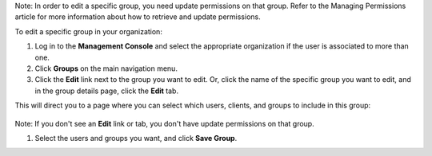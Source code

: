 .. This is an included how-to. 


Note: In order to edit a specific group, you need update permissions on that group. Refer to the Managing Permissions article for more information about how to retrieve and update permissions.

To edit a specific group in your organization:

#. Log in to the **Management Console** and select the appropriate organization if the user is associated to more than one.

#. Click **Groups** on the main navigation menu.

#. Click the **Edit** link next to the group you want to edit. Or, click the name of the specific group you want to edit, and in the group details page, click the **Edit** tab.

This will direct you to a page where you can select which users, clients, and groups to include in this group:

   .. image:: ../../images/step_manage_server_hosted_group_edit.png

Note: If you don't see an **Edit** link or tab, you don't have update permissions on that group.

#. Select the users and groups you want, and click **Save Group**.